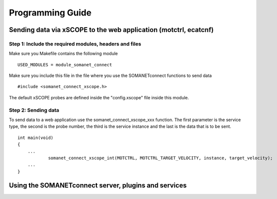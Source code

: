 
Programming Guide
=================

Sending data via xSCOPE to the web application (motctrl, ecatcnf)
-----------------------------------------------------------------

Step 1: Include the required modules, headers and files
^^^^^^^^^^^^^^^^^^^^^^^^^^^^^^^^^^^^^^^^^^^^^^^^^^^^^^^
Make sure you Makefile contains the following module

::

    USED_MODULES = module_somanet_connect

Make sure you include this file in the file where you use the SOMANETconnect functions to send data

::

    #include <somanet_connect_xscope.h>
    
The default xSCOPE probes are defined inside the "config.xscope" file inside this module.


Step 2: Sending data
^^^^^^^^^^^^^^^^^^^^
To send data to a web application use the somanet_connect_xscope_xxx function. The first parameter is the service type, the second is the probe number, the third is the service instance and the last is the data that is to be sent.

::

    int main(void)
    {
        ...
		somanet_connect_xscope_int(MOTCTRL, MOTCTRL_TARGET_VELOCITY, instance, target_velocity);
        ...
    }


Using the SOMANETconnect server, plugins and services
-----------------------------------------------------